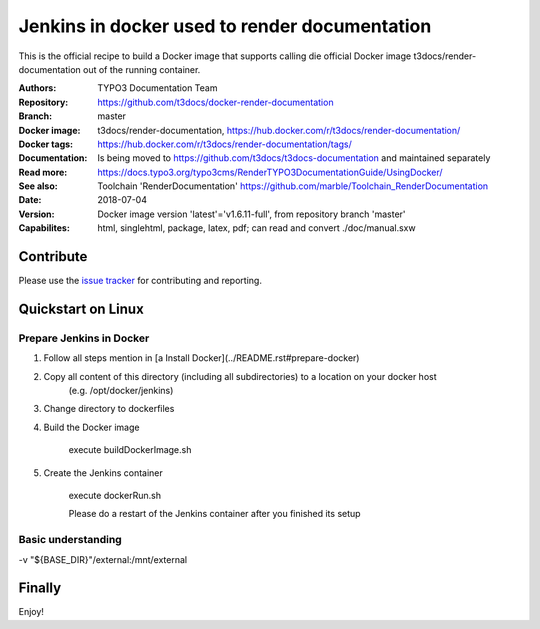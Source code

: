 
==============================================
Jenkins in docker used to render documentation
==============================================

.. default-role:: code
.. highlight:: shell

This is the official recipe to build a Docker image that supports 
calling die official Docker image t3docs/render-documentation out
of the running container.

:Authors:         TYPO3 Documentation Team
:Repository:      https://github.com/t3docs/docker-render-documentation
:Branch:          master
:Docker image:    t3docs/render-documentation,
                  https://hub.docker.com/r/t3docs/render-documentation/
:Docker tags:     https://hub.docker.com/r/t3docs/render-documentation/tags/
:Documentation:   Is being moved to https://github.com/t3docs/t3docs-documentation
                  and maintained separately
:Read more:       https://docs.typo3.org/typo3cms/RenderTYPO3DocumentationGuide/UsingDocker/
:See also:        Toolchain 'RenderDocumentation'
                  https://github.com/marble/Toolchain_RenderDocumentation
:Date:            2018-07-04
:Version:         Docker image version 'latest'='v1.6.11-full', from
                  repository branch 'master'
:Capabilites:     html, singlehtml, package, latex, pdf;
                  can read and convert ./doc/manual.sxw


Contribute
==========

Please use the `issue tracker
<https://github.com/t3docs/docker-render-documentation/issues>`__ for
contributing and reporting.


Quickstart on Linux
===================

Prepare Jenkins in Docker
-------------------------

1. Follow all steps mention in [a Install Docker](../README.rst#prepare-docker)

2. Copy all content of this directory (including all subdirectories) to a location on your docker host
    (e.g. /opt/docker/jenkins)
    
3. Change directory to dockerfiles

4. Build the Docker image

    execute buildDockerImage.sh

5. Create the Jenkins container

    execute dockerRun.sh
    
    Please do a restart of the Jenkins container after you finished its setup
    


Basic understanding
-------------------



-v "${BASE_DIR}"/external:/mnt/external \



      

Finally
=======

Enjoy!
